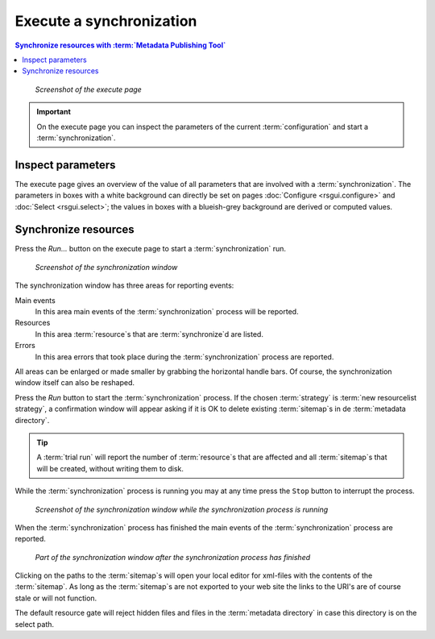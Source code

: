 Execute a synchronization
=========================

.. contents:: Synchronize resources with :term:`Metadata Publishing Tool`
    :depth: 1
    :local:
    :backlinks: top

.. figure:: ../img/execute/execute.png

    *Screenshot of the execute page*

.. IMPORTANT::
    On the execute page you can inspect the parameters of the current :term:`configuration`
    and start a :term:`synchronization`\ .

Inspect parameters
++++++++++++++++++
The execute page gives an overview of the value of all parameters that are involved with a :term:`synchronization`\ .
The parameters in boxes with a white background can directly be set on pages :doc:`Configure <rsgui.configure>` and
:doc:`Select <rsgui.select>`; the values in boxes with a blueish-grey background are derived or computed values.

.. _execute-synchronise-resources-label:

Synchronize resources
+++++++++++++++++++++
Press the `Run...` button on the execute page to start a :term:`synchronization` run.

.. figure:: ../img/execute/execute_02.png

    *Screenshot of the synchronization window*

The synchronization window has three areas for reporting events:

Main events
    In this area main events of the :term:`synchronization` process will be reported.

Resources
    In this area :term:`resource`\ s that are :term:`synchronize`\ d are listed.

Errors
    In this area errors that took place during the :term:`synchronization` process are reported.

All areas can be enlarged or made smaller by grabbing the horizontal handle bars. Of course, the synchronization
window itself can also be reshaped.

Press the `Run` button to start the :term:`synchronization` process. If the chosen :term:`strategy` is
:term:`new resourcelist strategy`\ , a confirmation window will appear asking if it is OK to delete existing
:term:`sitemap`\ s in de :term:`metadata directory`\ .

.. TIP::
    A :term:`trial run` will report the number of :term:`resource`\ s that are affected and all :term:`sitemap`\ s
    that will be created, without writing them to disk.

While the :term:`synchronization` process is running you may at any time press the ``Stop`` button to interrupt the process.

.. figure:: ../img/execute/execute_03.png

    *Screenshot of the synchronization window while the synchronization process is running*

When the :term:`synchronization` process has finished the main events of the :term:`synchronization` process are reported.

.. figure:: ../img/execute/execute_04.png

    *Part of the synchronization window after the synchronization process has finished*

Clicking on the paths to the :term:`sitemap`\ s will open your local editor for xml-files with the contents
of the :term:`sitemap`. As long as the :term:`sitemap`\ s are not exported to your web site the links to the URI's are of course stale
or will not function.

The default resource gate will reject hidden files and files in the :term:`metadata directory` in case this directory
is on the select path.

